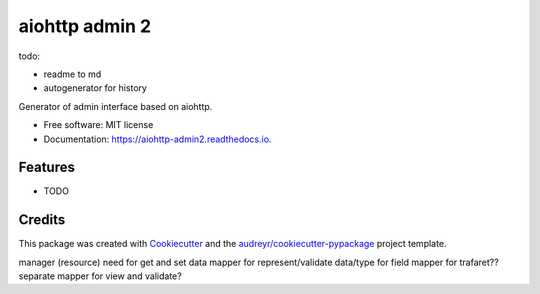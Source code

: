 ===============
aiohttp admin 2
===============

todo:

- readme to md
- autogenerator for history



.. image:: https://img.shields.io/pypi/v/aiohttp_admin2.svg
        :target: https://pypi.python.org/pypi/aiohttp_admin2

.. image:: https://img.shields.io/travis/arfey/aiohttp_admin2.svg
        :target: https://travis-ci.com/arfey/aiohttp_admin2

.. image:: https://readthedocs.org/projects/aiohttp-admin2/badge/?version=latest
        :target: https://aiohttp-admin2.readthedocs.io/en/latest/?badge=latest
        :alt: Documentation Status


.. image:: https://pyup.io/repos/github/arfey/aiohttp_admin2/shield.svg
     :target: https://pyup.io/repos/github/arfey/aiohttp_admin2/
     :alt: Updates



Generator of admin interface based on aiohttp.


* Free software: MIT license
* Documentation: https://aiohttp-admin2.readthedocs.io.


Features
--------

* TODO

Credits
-------

This package was created with Cookiecutter_ and the `audreyr/cookiecutter-pypackage`_ project template.

.. _Cookiecutter: https://github.com/audreyr/cookiecutter
.. _`audreyr/cookiecutter-pypackage`: https://github.com/audreyr/cookiecutter-pypackage



manager (resource) need for get and set data
mapper for represent/validate data/type for field
mapper for trafaret??
separate mapper for view and validate?